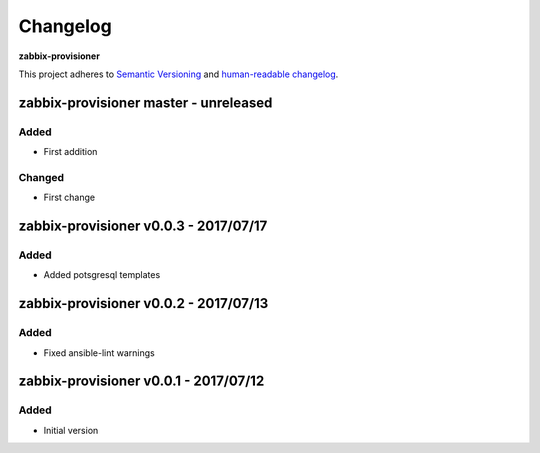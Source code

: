 Changelog
=========

**zabbix-provisioner**

This project adheres to `Semantic Versioning <http://semver.org/spec/v2.0.0.html>`__
and `human-readable changelog <http://keepachangelog.com/en/0.3.0/>`__.


zabbix-provisioner master - unreleased
---------------------------------------


Added
~~~~~

- First addition

Changed
~~~~~~~

- First change

zabbix-provisioner v0.0.3 - 2017/07/17
---------------------------------------

Added
~~~~~

- Added potsgresql templates


zabbix-provisioner v0.0.2 - 2017/07/13
---------------------------------------

Added
~~~~~

- Fixed ansible-lint warnings


zabbix-provisioner v0.0.1 - 2017/07/12
---------------------------------------

Added
~~~~~

- Initial version


